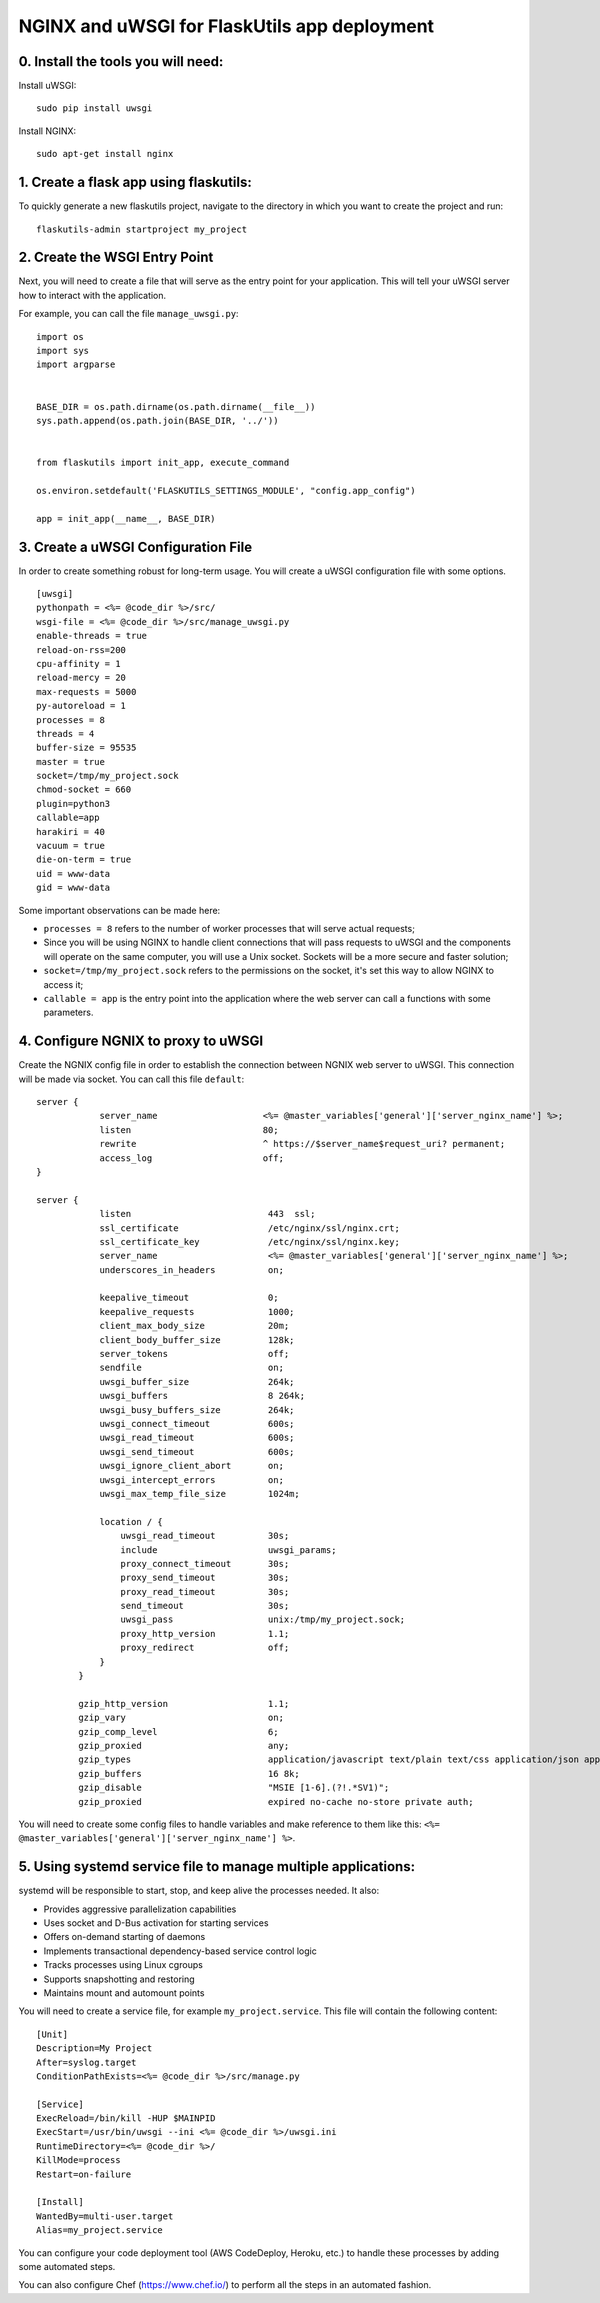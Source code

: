 NGINX and uWSGI for FlaskUtils app deployment
=============================================

0. Install the tools you will need:
-----------------------------------

Install uWSGI:

::

 sudo pip install uwsgi

Install NGINX:

::

 sudo apt-get install nginx


1. Create a flask app using flaskutils:
---------------------------------------

To quickly generate a new flaskutils project, navigate to the directory in which you want to create the project and run:

::

 flaskutils-admin startproject my_project


2. Create the WSGI Entry Point
------------------------------

Next, you will need to create a file that will serve as the entry point for your application.
This will tell your uWSGI server how to interact with the application.

For example, you can call the file ``manage_uwsgi.py``:

::

  import os
  import sys
  import argparse


  BASE_DIR = os.path.dirname(os.path.dirname(__file__))
  sys.path.append(os.path.join(BASE_DIR, '../'))


  from flaskutils import init_app, execute_command

  os.environ.setdefault('FLASKUTILS_SETTINGS_MODULE', "config.app_config")

  app = init_app(__name__, BASE_DIR)


3. Create a uWSGI Configuration File
------------------------------------

In order to create something robust for long-term usage. You will create a uWSGI configuration file with some options.

::

  [uwsgi]
  pythonpath = <%= @code_dir %>/src/
  wsgi-file = <%= @code_dir %>/src/manage_uwsgi.py
  enable-threads = true
  reload-on-rss=200
  cpu-affinity = 1
  reload-mercy = 20
  max-requests = 5000
  py-autoreload = 1
  processes = 8
  threads = 4
  buffer-size = 95535
  master = true
  socket=/tmp/my_project.sock
  chmod-socket = 660
  plugin=python3
  callable=app
  harakiri = 40
  vacuum = true
  die-on-term = true
  uid = www-data
  gid = www-data

Some important observations can be made here:

-  ``processes = 8`` refers to the number of worker processes that will serve actual requests;
- Since you will be using NGINX to handle client connections that will pass requests to uWSGI and the components will operate on the same computer, you will use a Unix socket. Sockets will be a more secure and faster solution;
- ``socket=/tmp/my_project.sock`` refers to the permissions on the socket, it's set this way to allow NGINX to access it;
- ``callable = app`` is the entry point into the application where the web server can call a functions with some parameters.


4. Configure NGNIX to proxy to uWSGI
------------------------------------
Create the NGNIX config file in order to establish the connection between NGNIX web server to uWSGI. This connection will be made via socket. You can call this file ``default``:

::

 server {
             server_name                    <%= @master_variables['general']['server_nginx_name'] %>;
             listen                         80;
             rewrite                        ^ https://$server_name$request_uri? permanent;
             access_log                     off;
 }

 server {
             listen                          443  ssl;
             ssl_certificate                 /etc/nginx/ssl/nginx.crt;
             ssl_certificate_key             /etc/nginx/ssl/nginx.key;
             server_name                     <%= @master_variables['general']['server_nginx_name'] %>;
             underscores_in_headers          on;

             keepalive_timeout               0;
             keepalive_requests              1000;
             client_max_body_size            20m;
             client_body_buffer_size         128k;
             server_tokens                   off;
             sendfile                        on;
             uwsgi_buffer_size               264k;
             uwsgi_buffers                   8 264k;
             uwsgi_busy_buffers_size         264k;
             uwsgi_connect_timeout           600s;
             uwsgi_read_timeout              600s;
             uwsgi_send_timeout              600s;
             uwsgi_ignore_client_abort       on;
             uwsgi_intercept_errors          on;
             uwsgi_max_temp_file_size        1024m;

             location / {
                 uwsgi_read_timeout          30s;
                 include                     uwsgi_params;
                 proxy_connect_timeout       30s;
                 proxy_send_timeout          30s;
                 proxy_read_timeout          30s;
                 send_timeout                30s;
                 uwsgi_pass                  unix:/tmp/my_project.sock;
                 proxy_http_version          1.1;
                 proxy_redirect              off;
             }
         }

         gzip_http_version                   1.1;
         gzip_vary                           on;
         gzip_comp_level                     6;
         gzip_proxied                        any;
         gzip_types                          application/javascript text/plain text/css application/json application/x-javascript text/xml application/xml application/xml+rss text/javascript;
         gzip_buffers                        16 8k;
         gzip_disable                        "MSIE [1-6].(?!.*SV1)";
         gzip_proxied                        expired no-cache no-store private auth;

You will need to create some config files to handle variables and make reference to them like this: ``<%= @master_variables['general']['server_nginx_name'] %>``.


5. Using systemd service file to manage multiple applications:
--------------------------------------------------------------

systemd will be responsible to start, stop, and keep alive the processes needed. It also:

- Provides aggressive parallelization capabilities
- Uses socket and D-Bus activation for starting services
- Offers on-demand starting of daemons
- Implements transactional dependency-based service control logic
- Tracks processes using Linux cgroups
- Supports snapshotting and restoring
- Maintains mount and automount points

You will need to create a service file, for example ``my_project.service``. This file will contain the following content:

::

  [Unit]
  Description=My Project
  After=syslog.target
  ConditionPathExists=<%= @code_dir %>/src/manage.py

  [Service]
  ExecReload=/bin/kill -HUP $MAINPID
  ExecStart=/usr/bin/uwsgi --ini <%= @code_dir %>/uwsgi.ini
  RuntimeDirectory=<%= @code_dir %>/
  KillMode=process
  Restart=on-failure

  [Install]
  WantedBy=multi-user.target
  Alias=my_project.service

You can configure your code deployment tool (AWS CodeDeploy, Heroku, etc.) to handle these processes by adding some automated steps.

You can also configure Chef (https://www.chef.io/) to perform all the steps in an automated fashion.
